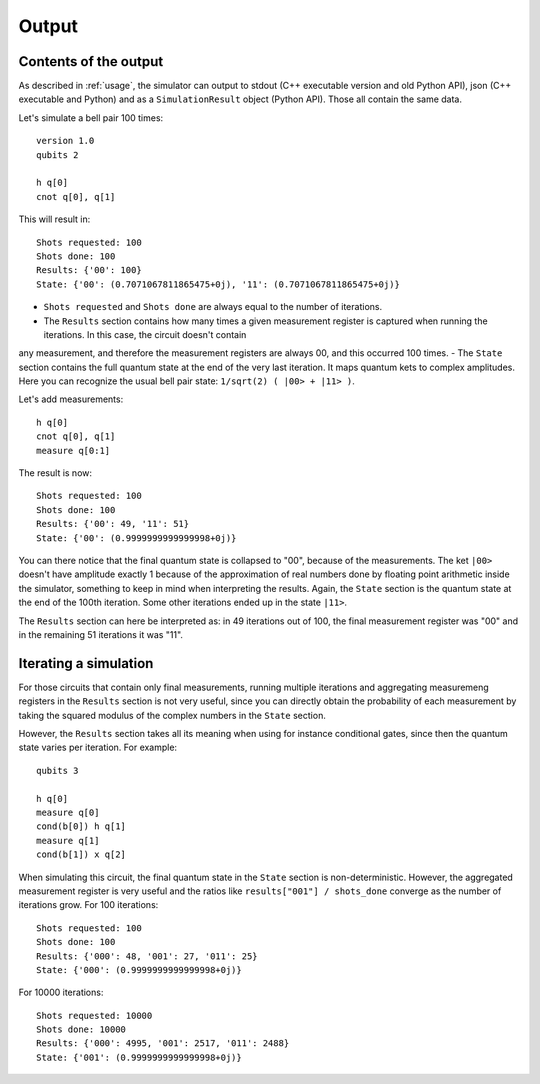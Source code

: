 ======
Output
======

Contents of the output
----------------------

As described in :ref:`usage`, the simulator can output to stdout (C++ executable version and old Python API), json (C++ executable and Python) and as a ``SimulationResult`` object (Python API).
Those all contain the same data.

Let's simulate a bell pair 100 times:

::

    version 1.0
    qubits 2

    h q[0] 
    cnot q[0], q[1]


This will result in:

::

    Shots requested: 100
    Shots done: 100
    Results: {'00': 100}
    State: {'00': (0.7071067811865475+0j), '11': (0.7071067811865475+0j)}


- ``Shots requested`` and ``Shots done`` are always equal to the number of iterations.
- The ``Results`` section contains how many times a given measurement register is captured when running the iterations. In this case, the circuit doesn't contain
any measurement, and therefore the measurement registers are always 00, and this occurred 100 times.
- The ``State`` section contains the full quantum state at the end of the very last iteration. It maps quantum kets to complex amplitudes. Here you can recognize
the usual bell pair state: ``1/sqrt(2) ( |00> + |11> )``.


Let's add measurements:

::

    h q[0] 
    cnot q[0], q[1]
    measure q[0:1]


The result is now:

::

    Shots requested: 100
    Shots done: 100
    Results: {'00': 49, '11': 51}
    State: {'00': (0.9999999999999998+0j)}


You can there notice that the final quantum state is collapsed to "00", because of the measurements. The ket ``|00>`` doesn't have amplitude exactly 1 because of the
approximation of real numbers done by floating point arithmetic inside the simulator, something to keep in mind when interpreting the results.
Again, the ``State`` section is the quantum state at the end of the 100th iteration. Some other iterations ended up in the state ``|11>``.

The ``Results`` section can here be interpreted as: in 49 iterations out of 100, the final measurement register was "00" and in the remaining 51 iterations
it was "11".


Iterating a simulation
----------------------

For those circuits that contain only final measurements, running multiple iterations and aggregating measuremeng registers in the ``Results`` section is not very useful, since you can directly obtain the
probability of each measurement by taking the squared modulus of the complex numbers in the ``State`` section.

However, the ``Results`` section takes all its meaning when using for instance conditional gates, since then the quantum state varies per iteration.
For example:

::

    qubits 3

    h q[0]
    measure q[0]
    cond(b[0]) h q[1]
    measure q[1]
    cond(b[1]) x q[2]


When simulating this circuit, the final quantum state in the ``State`` section is non-deterministic. However, the aggregated measurement register is very useful and the ratios like
``results["001"] / shots_done`` converge as the number of iterations grow.
For 100 iterations:

::

    Shots requested: 100
    Shots done: 100
    Results: {'000': 48, '001': 27, '011': 25}
    State: {'000': (0.9999999999999998+0j)}

For 10000 iterations:

::

    Shots requested: 10000
    Shots done: 10000
    Results: {'000': 4995, '001': 2517, '011': 2488}
    State: {'001': (0.9999999999999998+0j)}